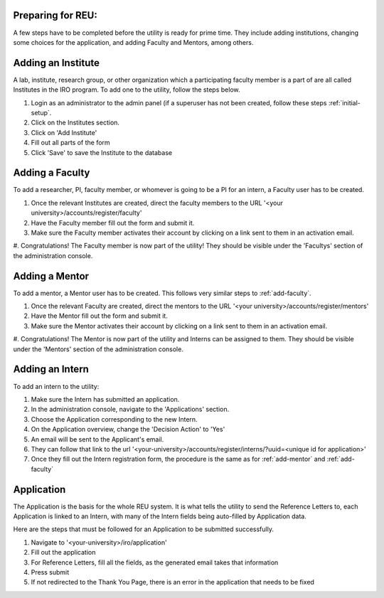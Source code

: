 .. _prepare-for-reu:

Preparing for REU:
------------------

A few steps have to be completed before the utility is ready for prime time. They include adding institutions, changing
some choices for the application, and adding Faculty and Mentors, among others.

.. _add-institute:

Adding an Institute
-------------------

A lab, institute, research group, or other organization which a participating faculty member is a part of are all called
Institutes in the IRO program. To add one to the utility, follow the steps below.

#. Login as an administrator to the admin panel (if a superuser has not been created, follow these steps :ref:`initial-setup`.
#. Click on the Institutes section.
#. Click on 'Add Institute'
#. Fill out all parts of the form
#. Click 'Save' to save the Institute to the database


.. _add-faculty:

Adding a Faculty
----------------

To add a researcher, PI, faculty member, or whomever is going to be a PI for an intern, a Faculty user has to be created.

#. Once the relevant Institutes are created, direct the faculty members to the URL '<your university>/accounts/register/faculty'
#. Have the Faculty member fill out the form and submit it.
#. Make sure the Faculty member activates their account by clicking on a link sent to them in an activation email.
#. Congratulations! The Faculty member is now part of the utility! They should be visible under the 'Facultys' section of the
administration console.

.. _add-mentor:

Adding a Mentor
---------------

To add a mentor, a Mentor user has to be created. This follows very similar steps to :ref:`add-faculty`.

#. Once the relevant Faculty are created, direct the mentors to the URL '<your university>/accounts/register/mentors'
#. Have the Mentor fill out the form and submit it.
#. Make sure the Mentor activates their account by clicking on a link sent to them in an activation email.
#. Congratulations! The Mentor is now part of the utility and Interns can be assigned to them. They should be visible under
the 'Mentors' section of the administration console.

.. _add-intern:

Adding an Intern
----------------

To add an intern to the utility:

#. Make sure the Intern has submitted an application.
#. In the administration console, navigate to the 'Applications' section.
#. Choose the Application corresponding to the new Intern.
#. On the Application overview, change the 'Decision Action' to 'Yes'
#. An email will be sent to the Applicant's email.
#. They can follow that link to the url '<your-university>/accounts/register/interns/?uuid=<unique id for application>'
#. Once they fill out the Intern registration form, the procedure is the same as for :ref:`add-mentor` and :ref:`add-faculty`

.. _application:

Application
-----------

The Application is the basis for the whole REU system. It is what tells the utility to send the Reference Letters to,
each Application is linked to an Intern, with many of the Intern fields being auto-filled by Application data.

Here are the steps that must be followed for an Application to be submitted successfully.

#. Navigate to '<your-university>/iro/application'
#. Fill out the application
#. For Reference Letters, fill all the fields, as the generated email takes that information
#. Press submit
#. If not redirected to the Thank You Page, there is an error in the application that needs to be fixed


